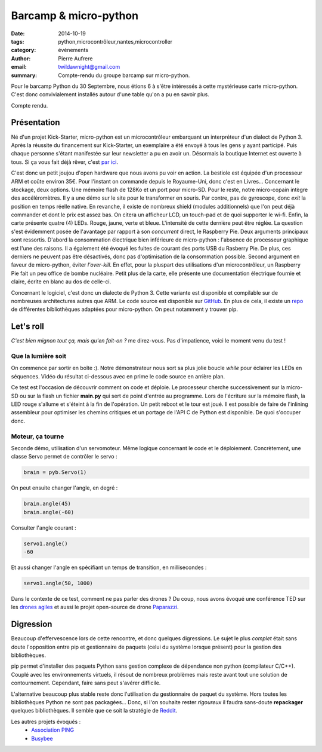 ﻿Barcamp & micro-python
##########################################

:date: 2014-10-19
:tags: python,microcontrôleur,nantes,microcontroller
:category: événements
:author: Pierre Aufrere
:email: twildawnight@gmail.com
:summary: Compte-rendu du groupe barcamp sur micro-python.


Pour le barcamp Python du 30 Septembre, nous étions 6 à s'être intéressés à cette mystérieuse carte micro-python. C'est donc convivialement installés autour d'une table qu'on a pu en savoir plus.

Compte rendu.

Présentation
============
Né d'un projet Kick-Starter, micro-python est un microcontrôleur embarquant un interpréteur d'un dialect de Python 3.
Après la réussite du financement sur Kick-Starter, un exemplaire a été envoyé à tous les gens y ayant participé. Puis chaque personne s'étant manifestée sur leur newsletter a pu en avoir un.
Désormais la boutique Internet est ouverte à tous. Si ça vous fait déjà rêver, c'est `par ici <http://micropython.org/>`_.

C'est donc un petit joujou d'open hardware que nous avons pu voir en action. La bestiole est équipée d'un processeur ARM et coûte environ 35€. Pour l'instant on commande depuis le Royaume-Uni, donc c'est en Livres...
Concernant le stockage, deux options. Une mémoire flash de 128Ko et un port pour micro-SD.
Pour le reste, notre micro-copain intègre des accéléromètres. Il y a une démo sur le site pour le transformer en souris. Par contre, pas de gyroscope, donc *exit* la position en temps réelle native. En revanche, il existe de nombreux
shield (modules additionnels) que l'on peut déjà commander et dont le prix est assez bas. On citera un afficheur LCD, un touch-pad et de quoi supporter le wi-fi.
Enfin, la carte présente quatre (4) LEDs. Rouge, jaune, verte et bleue. L'intensité de cette dernière peut être réglée.
La question s'est évidemment posée de l'avantage par rapport à son *concurrent* direct, le Raspberry Pie. Deux arguments principaux sont ressortis. D'abord la consommation électrique bien inférieure de micro-python : l'absence de processeur graphique
est l'une des raisons. Il a également été évoqué les fuites de courant des ports USB du Rasberry Pie. De plus, ces derniers ne peuvent pas être désactivés, donc pas d'optimisation de la consommation possible. Second argument en faveur de
micro-python, éviter *l'over-kill*. En effet, pour la pluspart des utilisations d'un microcontrôleur, un Raspberry Pie fait un peu office de bombe nucléaire.
Petit plus de la carte, elle présente une documentation électrique fournie et claire, écrite en blanc au dos de celle-ci.

Concernant le logiciel, c'est donc un dialecte de Python 3. Cette variante est disponible et compilable sur de nombreuses architectures autres que ARM. Le code source est disponible sur
`GitHub <https://github.com/micropython/micropython>`_. En plus de cela, il existe un `repo <https://github.com/micropython/micropython-lib>`_ de différentes bibliothèques adaptées pour micro-python. On peut notamment y trouver pip.

Let's roll
==========
*C'est bien mignon tout ça, mais qu'en fait-on ?* me direz-vous. Pas d'impatience, voici le moment venu du test !

Que la lumière soit
--------------------
On commence par sortir en boîte :). Notre démonstrateur nous sort sa plus jolie boucle *while* pour éclairer les LEDs en séquences. Vidéo du résultat ci-dessous avec en prime le code source en arrière plan.

.. youtube:: LCrE0T3FtEU
	:width: 500
	:height: 280

Ce test est l'occasion de découvrir comment on code et déploie. Le processeur cherche successivement sur la micro-SD ou sur la flash un fichier **main.py** qui sert de point d'entrée au programme. Lors de l'écriture sur la
mémoire flash, la LED rouge s'allume et s'éteint à la fin de l'opération. Un petit reboot et le tour est joué. Il est possible de faire de l'inlining assembleur pour optimiser les chemins critiques et un portage de l'API C de Python est disponible. De quoi s'occuper donc.

Moteur, ça tourne
-----------------
Seconde démo, utilisation d'un servomoteur. Même logique concernant le code et le déploiement. Concrètement, une classe Servo permet de contrôler le servo :

.. code:: python

	brain = pyb.Servo(1)

On peut ensuite changer l'angle, en degré :

.. code:: python

	brain.angle(45)
	brain.angle(-60)

Consulter l'angle courant :

.. code:: python

	servo1.angle()
	-60

Et aussi changer l'angle en spécifiant un temps de transition, en millisecondes :

.. code:: python

	servo1.angle(50, 1000)

Dans le contexte de ce test, comment ne pas parler des drones ? Du coup, nous avons évoqué une conférence TED sur les
`drones agiles <http://www.ted.com/talks/raffaello_d_andrea_the_astounding_athletic_power_of_quadcopters?language=en>`_
et aussi le projet open-source de drone `Paparazzi <http://wiki.paparazziuav.org/wiki/Main_Page>`_.

Digression
==========
Beaucoup d'effervescence lors de cette rencontre, et donc quelques digressions. Le sujet le plus *complet* était sans doute l'opposition entre pip et gestionnaire de paquets (celui du système lorsque présent) pour la gestion des bibliothèques.

pip permet d'installer des paquets Python sans gestion complexe de dépendance non python (compilateur C/C++). Couplé avec les environnements virtuels, il résout de nombreux problèmes mais reste avant tout une solution de contournement. Cependant, faire sans peut s'avérer difficile.

L'alternative beaucoup plus stable reste donc l'utilisation du gestionnaire de paquet du système. Hors toutes les bibliothèques Python ne sont pas packagées... Donc, si l'on souhaite rester *rigoureux* il faudra sans-doute **repackager** quelques bibliothèques. Il semble que ce soit la stratégie de `Reddit <http://www.reddit.com/>`_.

Les autres projets évoqués :
	* `Association PING <http://www.pingbase.net/>`_
	* `Busybee <http://www.busybee.io/faq/>`_
